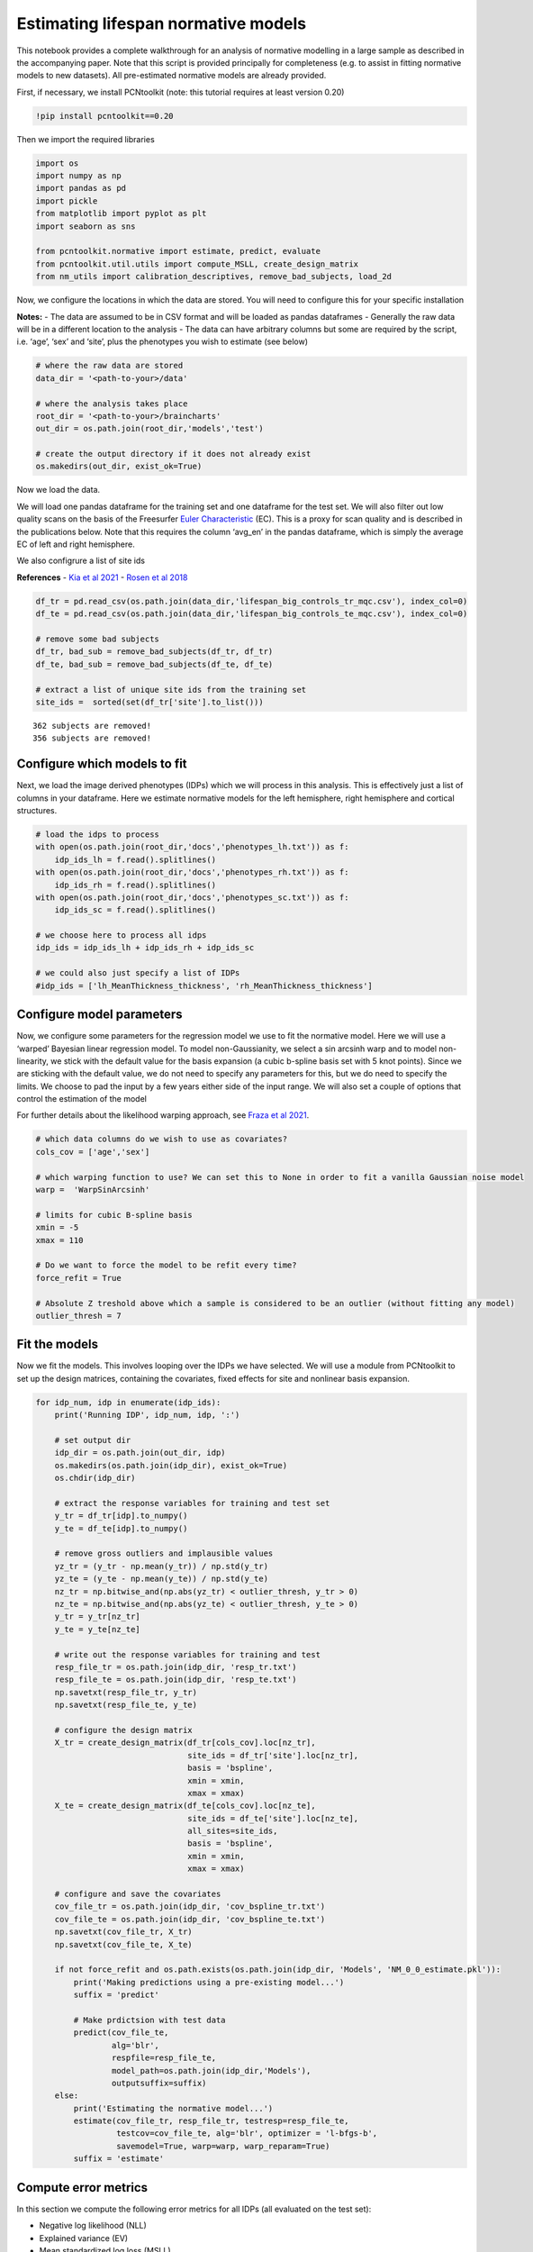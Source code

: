 Estimating lifespan normative models
------------------------------------

This notebook provides a complete walkthrough for an analysis of
normative modelling in a large sample as described in the accompanying
paper. Note that this script is provided principally for completeness
(e.g. to assist in fitting normative models to new datasets). All
pre-estimated normative models are already provided.

First, if necessary, we install PCNtoolkit (note: this tutorial requires
at least version 0.20)

.. code:: ipython3

    !pip install pcntoolkit==0.20

Then we import the required libraries

.. code:: ipython3

    import os
    import numpy as np
    import pandas as pd
    import pickle
    from matplotlib import pyplot as plt
    import seaborn as sns
    
    from pcntoolkit.normative import estimate, predict, evaluate
    from pcntoolkit.util.utils import compute_MSLL, create_design_matrix
    from nm_utils import calibration_descriptives, remove_bad_subjects, load_2d

Now, we configure the locations in which the data are stored. You will
need to configure this for your specific installation

**Notes:** - The data are assumed to be in CSV format and will be loaded
as pandas dataframes - Generally the raw data will be in a different
location to the analysis - The data can have arbitrary columns but some
are required by the script, i.e. ‘age’, ‘sex’ and ‘site’, plus the
phenotypes you wish to estimate (see below)

.. code:: ipython3

    # where the raw data are stored
    data_dir = '<path-to-your>/data'
    
    # where the analysis takes place
    root_dir = '<path-to-your>/braincharts'
    out_dir = os.path.join(root_dir,'models','test')
    
    # create the output directory if it does not already exist
    os.makedirs(out_dir, exist_ok=True)

Now we load the data.

We will load one pandas dataframe for the training set and one dataframe
for the test set. We will also filter out low quality scans on the basis
of the Freesurfer `Euler
Characteristic <https://surfer.nmr.mgh.harvard.edu/fswiki/EulerNumber>`__
(EC). This is a proxy for scan quality and is described in the
publications below. Note that this requires the column ‘avg_en’ in the
pandas dataframe, which is simply the average EC of left and right
hemisphere.

We also configrure a list of site ids

**References** - `Kia et al
2021 <https://www.biorxiv.org/content/10.1101/2021.05.28.446120v1.abstract>`__
- `Rosen et al
2018 <https://www.sciencedirect.com/science/article/abs/pii/S1053811917310832?via%3Dihub>`__

.. code:: ipython3

    df_tr = pd.read_csv(os.path.join(data_dir,'lifespan_big_controls_tr_mqc.csv'), index_col=0) 
    df_te = pd.read_csv(os.path.join(data_dir,'lifespan_big_controls_te_mqc.csv'), index_col=0)
    
    # remove some bad subjects
    df_tr, bad_sub = remove_bad_subjects(df_tr, df_tr)
    df_te, bad_sub = remove_bad_subjects(df_te, df_te)
    
    # extract a list of unique site ids from the training set
    site_ids =  sorted(set(df_tr['site'].to_list()))


.. parsed-literal::

    362 subjects are removed!
    356 subjects are removed!


Configure which models to fit
~~~~~~~~~~~~~~~~~~~~~~~~~~~~~

Next, we load the image derived phenotypes (IDPs) which we will process
in this analysis. This is effectively just a list of columns in your
dataframe. Here we estimate normative models for the left hemisphere,
right hemisphere and cortical structures.

.. code:: ipython3

    # load the idps to process
    with open(os.path.join(root_dir,'docs','phenotypes_lh.txt')) as f:
        idp_ids_lh = f.read().splitlines()
    with open(os.path.join(root_dir,'docs','phenotypes_rh.txt')) as f:
        idp_ids_rh = f.read().splitlines()
    with open(os.path.join(root_dir,'docs','phenotypes_sc.txt')) as f:
        idp_ids_sc = f.read().splitlines()
    
    # we choose here to process all idps
    idp_ids = idp_ids_lh + idp_ids_rh + idp_ids_sc
    
    # we could also just specify a list of IDPs
    #idp_ids = ['lh_MeanThickness_thickness', 'rh_MeanThickness_thickness']

Configure model parameters
~~~~~~~~~~~~~~~~~~~~~~~~~~

Now, we configure some parameters for the regression model we use to fit
the normative model. Here we will use a ‘warped’ Bayesian linear
regression model. To model non-Gaussianity, we select a sin arcsinh warp
and to model non-linearity, we stick with the default value for the
basis expansion (a cubic b-spline basis set with 5 knot points). Since
we are sticking with the default value, we do not need to specify any
parameters for this, but we do need to specify the limits. We choose to
pad the input by a few years either side of the input range. We will
also set a couple of options that control the estimation of the model

For further details about the likelihood warping approach, see `Fraza et
al
2021 <https://www.biorxiv.org/content/10.1101/2021.04.05.438429v1>`__.

.. code:: ipython3

    # which data columns do we wish to use as covariates? 
    cols_cov = ['age','sex']
    
    # which warping function to use? We can set this to None in order to fit a vanilla Gaussian noise model
    warp =  'WarpSinArcsinh'
    
    # limits for cubic B-spline basis 
    xmin = -5 
    xmax = 110
    
    # Do we want to force the model to be refit every time? 
    force_refit = True
    
    # Absolute Z treshold above which a sample is considered to be an outlier (without fitting any model)
    outlier_thresh = 7

Fit the models
~~~~~~~~~~~~~~

Now we fit the models. This involves looping over the IDPs we have
selected. We will use a module from PCNtoolkit to set up the design
matrices, containing the covariates, fixed effects for site and
nonlinear basis expansion.

.. code:: ipython3

    for idp_num, idp in enumerate(idp_ids): 
        print('Running IDP', idp_num, idp, ':')
       
        # set output dir 
        idp_dir = os.path.join(out_dir, idp)
        os.makedirs(os.path.join(idp_dir), exist_ok=True)
        os.chdir(idp_dir)
        
        # extract the response variables for training and test set
        y_tr = df_tr[idp].to_numpy() 
        y_te = df_te[idp].to_numpy()
        
        # remove gross outliers and implausible values
        yz_tr = (y_tr - np.mean(y_tr)) / np.std(y_tr)
        yz_te = (y_te - np.mean(y_te)) / np.std(y_te)
        nz_tr = np.bitwise_and(np.abs(yz_tr) < outlier_thresh, y_tr > 0)
        nz_te = np.bitwise_and(np.abs(yz_te) < outlier_thresh, y_te > 0)
        y_tr = y_tr[nz_tr]
        y_te = y_te[nz_te]
        
        # write out the response variables for training and test
        resp_file_tr = os.path.join(idp_dir, 'resp_tr.txt')
        resp_file_te = os.path.join(idp_dir, 'resp_te.txt') 
        np.savetxt(resp_file_tr, y_tr)
        np.savetxt(resp_file_te, y_te)
            
        # configure the design matrix
        X_tr = create_design_matrix(df_tr[cols_cov].loc[nz_tr], 
                                    site_ids = df_tr['site'].loc[nz_tr],
                                    basis = 'bspline', 
                                    xmin = xmin, 
                                    xmax = xmax)
        X_te = create_design_matrix(df_te[cols_cov].loc[nz_te], 
                                    site_ids = df_te['site'].loc[nz_te], 
                                    all_sites=site_ids,
                                    basis = 'bspline', 
                                    xmin = xmin, 
                                    xmax = xmax)
    
        # configure and save the covariates
        cov_file_tr = os.path.join(idp_dir, 'cov_bspline_tr.txt')
        cov_file_te = os.path.join(idp_dir, 'cov_bspline_te.txt')
        np.savetxt(cov_file_tr, X_tr)
        np.savetxt(cov_file_te, X_te)
    
        if not force_refit and os.path.exists(os.path.join(idp_dir, 'Models', 'NM_0_0_estimate.pkl')):
            print('Making predictions using a pre-existing model...')
            suffix = 'predict'
            
            # Make prdictsion with test data
            predict(cov_file_te, 
                    alg='blr', 
                    respfile=resp_file_te, 
                    model_path=os.path.join(idp_dir,'Models'),
                    outputsuffix=suffix)
        else:
            print('Estimating the normative model...')
            estimate(cov_file_tr, resp_file_tr, testresp=resp_file_te, 
                     testcov=cov_file_te, alg='blr', optimizer = 'l-bfgs-b', 
                     savemodel=True, warp=warp, warp_reparam=True)
            suffix = 'estimate'
        

Compute error metrics
~~~~~~~~~~~~~~~~~~~~~

In this section we compute the following error metrics for all IDPs (all
evaluated on the test set):

-  Negative log likelihood (NLL)
-  Explained variance (EV)
-  Mean standardized log loss (MSLL)
-  Bayesian information Criteria (BIC)
-  Skew and Kurtosis of the Z-distribution

.. code:: ipython3

    # initialise dataframe we will use to store quantitative metrics 
    blr_metrics = pd.DataFrame(columns = ['eid', 'NLL', 'EV', 'MSLL', 'BIC','Skew','Kurtosis'])
    
    for idp_num, idp in enumerate(idp_ids): 
        idp_dir = os.path.join(out_dir, idp)
        
        # load the predictions and true data. We use a custom function that ensures 2d arrays
        # equivalent to: y = np.loadtxt(filename); y = y[:, np.newaxis]
        yhat_te = load_2d(os.path.join(idp_dir, 'yhat_' + suffix + '.txt'))
        s2_te = load_2d(os.path.join(idp_dir, 'ys2_' + suffix + '.txt'))
        y_te = load_2d(os.path.join(idp_dir, 'resp_te.txt'))
        
        with open(os.path.join(idp_dir,'Models', 'NM_0_0_estimate.pkl'), 'rb') as handle:
            nm = pickle.load(handle) 
        
        # compute error metrics
        if warp is None:
            metrics = evaluate(y_te, yhat_te)  
            
            # compute MSLL manually as a sanity check
            y_tr_mean = np.array( [[np.mean(y_tr)]] )
            y_tr_var = np.array( [[np.var(y_tr)]] )
            MSLL = compute_MSLL(y_te, yhat_te, s2_te, y_tr_mean, y_tr_var)         
        else:
            warp_param = nm.blr.hyp[1:nm.blr.warp.get_n_params()+1] 
            W = nm.blr.warp
            
            # warp predictions
            med_te = W.warp_predictions(np.squeeze(yhat_te), np.squeeze(s2_te), warp_param)[0]
            med_te = med_te[:, np.newaxis]
           
            # evaluation metrics
            metrics = evaluate(y_te, med_te)
            
            # compute MSLL manually
            y_te_w = W.f(y_te, warp_param)
            y_tr_w = W.f(y_tr, warp_param)
            y_tr_mean = np.array( [[np.mean(y_tr_w)]] )
            y_tr_var = np.array( [[np.var(y_tr_w)]] )
            MSLL = compute_MSLL(y_te_w, yhat_te, s2_te, y_tr_mean, y_tr_var)     
        
        Z = np.loadtxt(os.path.join(idp_dir, 'Z_' + suffix + '.txt'))
        [skew, sdskew, kurtosis, sdkurtosis, semean, sesd] = calibration_descriptives(Z)
        
        BIC = len(nm.blr.hyp) * np.log(y_tr.shape[0]) + 2 * nm.neg_log_lik
        
        blr_metrics.loc[len(blr_metrics)] = [idp, nm.neg_log_lik, metrics['EXPV'][0], 
                                             MSLL[0], BIC, skew, kurtosis]
        
    display(blr_metrics)
    
    blr_metrics.to_pickle(os.path.join(out_dir,'blr_metrics.pkl'))



.. raw:: html

    <div>
    <style scoped>
        .dataframe tbody tr th:only-of-type {
            vertical-align: middle;
        }
    
        .dataframe tbody tr th {
            vertical-align: top;
        }
    
        .dataframe thead th {
            text-align: right;
        }
    </style>
    <table border="1" class="dataframe">
      <thead>
        <tr style="text-align: right;">
          <th></th>
          <th>eid</th>
          <th>NLL</th>
          <th>EV</th>
          <th>MSLL</th>
          <th>BIC</th>
          <th>Skew</th>
          <th>Kurtosis</th>
        </tr>
      </thead>
      <tbody>
        <tr>
          <th>0</th>
          <td>lh_G&amp;S_frontomargin_thickness</td>
          <td>-3808.584381</td>
          <td>0.314419</td>
          <td>-35.106351</td>
          <td>-7579.659922</td>
          <td>0.252934</td>
          <td>1.087225</td>
        </tr>
        <tr>
          <th>1</th>
          <td>lh_G&amp;S_occipital_inf_thickness</td>
          <td>-3468.296931</td>
          <td>0.230447</td>
          <td>-35.096839</td>
          <td>-6899.085023</td>
          <td>0.030063</td>
          <td>0.430915</td>
        </tr>
        <tr>
          <th>2</th>
          <td>lh_G&amp;S_paracentral_thickness</td>
          <td>-2977.898155</td>
          <td>0.337686</td>
          <td>-35.035891</td>
          <td>-5918.287470</td>
          <td>-0.001040</td>
          <td>0.755307</td>
        </tr>
        <tr>
          <th>3</th>
          <td>lh_G&amp;S_subcentral_thickness</td>
          <td>-3471.667467</td>
          <td>0.332549</td>
          <td>-34.990710</td>
          <td>-6905.826095</td>
          <td>0.072970</td>
          <td>0.560048</td>
        </tr>
        <tr>
          <th>4</th>
          <td>lh_G&amp;S_transv_frontopol_thickness</td>
          <td>-1565.916398</td>
          <td>0.358683</td>
          <td>-34.900294</td>
          <td>-3094.323956</td>
          <td>0.270502</td>
          <td>1.269709</td>
        </tr>
        <tr>
          <th>...</th>
          <td>...</td>
          <td>...</td>
          <td>...</td>
          <td>...</td>
          <td>...</td>
          <td>...</td>
          <td>...</td>
        </tr>
        <tr>
          <th>183</th>
          <td>TotalGrayVol</td>
          <td>146369.741818</td>
          <td>0.615736</td>
          <td>-3.067824</td>
          <td>292776.992475</td>
          <td>-0.490089</td>
          <td>3.996252</td>
        </tr>
        <tr>
          <th>184</th>
          <td>SupraTentorialVol</td>
          <td>152270.636605</td>
          <td>0.345575</td>
          <td>-1.442556</td>
          <td>304578.782049</td>
          <td>-0.302217</td>
          <td>2.920578</td>
        </tr>
        <tr>
          <th>185</th>
          <td>SupraTentorialVolNotVent</td>
          <td>162984.467798</td>
          <td>0.347517</td>
          <td>-1.014633</td>
          <td>326006.444436</td>
          <td>-5.035215</td>
          <td>63.806125</td>
        </tr>
        <tr>
          <th>186</th>
          <td>avg_thickness</td>
          <td>-10627.007679</td>
          <td>0.581347</td>
          <td>-36.109891</td>
          <td>-21216.506518</td>
          <td>-0.343804</td>
          <td>1.197945</td>
        </tr>
        <tr>
          <th>187</th>
          <td>EstimatedTotalIntraCranialVol</td>
          <td>168794.712119</td>
          <td>0.253537</td>
          <td>-0.262857</td>
          <td>337626.933077</td>
          <td>-5.151926</td>
          <td>66.531844</td>
        </tr>
      </tbody>
    </table>
    <p>188 rows × 7 columns</p>
    </div>


.. code:: ipython3

    blr_metrics.to_csv(os.path.join(out_dir,'blr_metrics.csv'))

